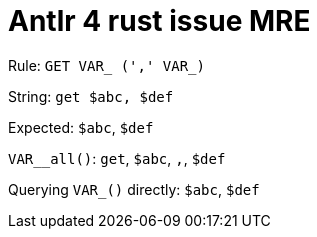 = Antlr 4 rust issue MRE

Rule: `GET VAR_ (',' VAR_)`

String: `get $abc, $def`

Expected: `$abc`, `$def`

`VAR__all()`: `get`, `$abc`, `,`, `$def`

Querying `VAR_()` directly: `$abc`, `$def`
